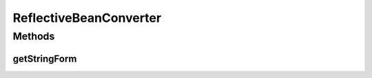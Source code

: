 .. java:import:: javax.annotation Nonnull

.. java:import:: java.lang.reflect Field

ReflectiveBeanConverter
=======================

.. java:package:: com.nikolavp.approval.converters
   :noindex:

.. java:type:: public class ReflectiveBeanConverter<T> extends AbstractStringConverter<T>

   A converter that accepts a bean object and uses reflection to introspect the fields of the bean and builds a raw form of them. Note that the fields must have a human readable string representation for this converter to work properly. User: nikolavp Date: 28/02/14 Time: 15:12

   :param <T>: the type of objects you want convert to it's raw form

Methods
-------
getStringForm
^^^^^^^^^^^^^

.. java:method:: @Nonnull @Override protected String getStringForm(T value)
   :outertype: ReflectiveBeanConverter

